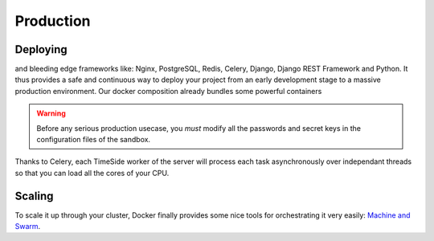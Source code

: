 
Production
===========

Deploying
---------
and bleeding edge frameworks like: Nginx, PostgreSQL, Redis, Celery, Django, Django REST Framework and Python. It thus provides a safe and continuous way to deploy your project from an early development stage to a massive production environment.
Our docker composition already bundles some powerful containers 

.. warning :: Before any serious production usecase, you *must* modify all the passwords and secret keys in the configuration files of the sandbox.

Thanks to Celery, each TimeSide worker of the server will process each task asynchronously over independant threads so that you can load all the cores of your CPU.

Scaling
--------

To scale it up through your cluster, Docker finally provides some nice tools for orchestrating it very easily: `Machine and Swarm <https://blog.docker.com/2015/02/orchestrating-docker-with-machine-swarm-and-compose/>`_.
